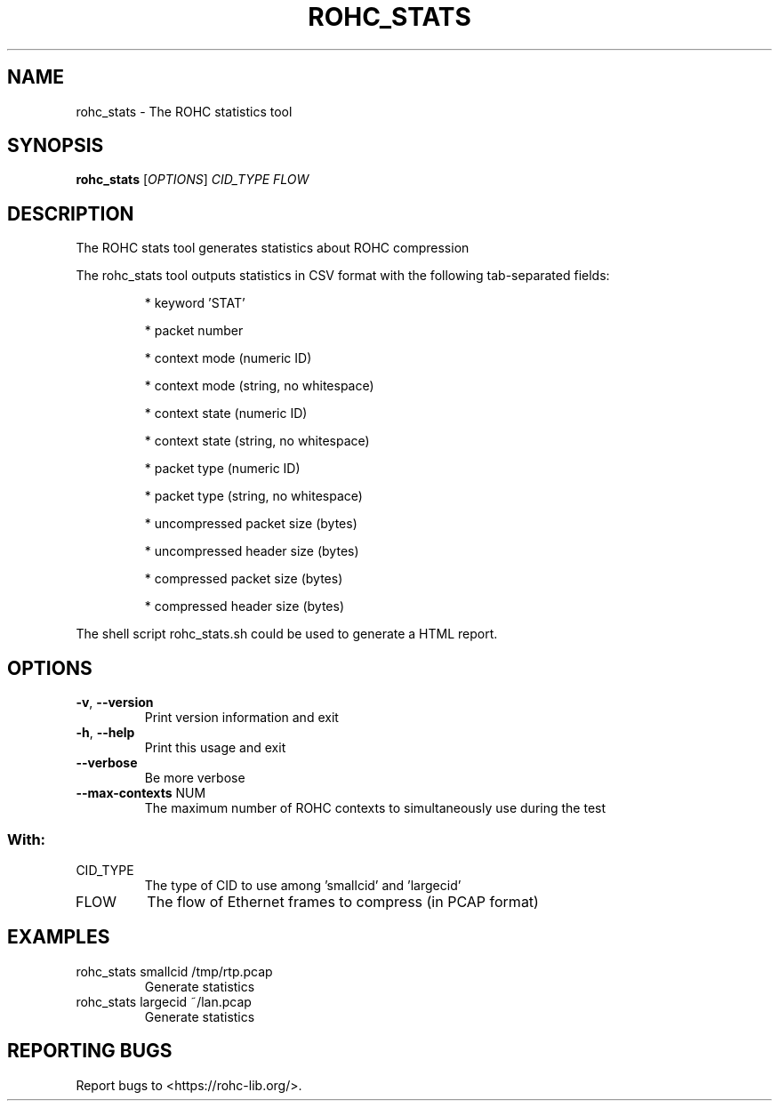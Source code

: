 .\" DO NOT MODIFY THIS FILE!  It was generated by help2man 1.46.6.
.TH ROHC_STATS "1" "December 2017" "ROHC library" "ROHC library's tools"
.SH NAME
rohc_stats \- The ROHC statistics tool
.SH SYNOPSIS
.B rohc_stats
[\fI\,OPTIONS\/\fR] \fI\,CID_TYPE FLOW\/\fR
.SH DESCRIPTION
The ROHC stats tool generates statistics about ROHC compression
.PP
The rohc_stats tool outputs statistics in CSV format with the
following tab\-separated fields:
.IP
* keyword 'STAT'
.IP
* packet number
.IP
* context mode (numeric ID)
.IP
* context mode (string, no whitespace)
.IP
* context state (numeric ID)
.IP
* context state (string, no whitespace)
.IP
* packet type (numeric ID)
.IP
* packet type (string, no whitespace)
.IP
* uncompressed packet size (bytes)
.IP
* uncompressed header size (bytes)
.IP
* compressed packet size (bytes)
.IP
* compressed header size (bytes)
.PP
The shell script rohc_stats.sh could be used to generate a HTML
report.
.SH OPTIONS
.TP
\fB\-v\fR, \fB\-\-version\fR
Print version information and exit
.TP
\fB\-h\fR, \fB\-\-help\fR
Print this usage and exit
.TP
\fB\-\-verbose\fR
Be more verbose
.TP
\fB\-\-max\-contexts\fR NUM
The maximum number of ROHC contexts to
simultaneously use during the test
.SS "With:"
.TP
CID_TYPE
The type of CID to use among 'smallcid'
and 'largecid'
.TP
FLOW
The flow of Ethernet frames to compress
(in PCAP format)
.SH EXAMPLES
.TP
rohc_stats smallcid /tmp/rtp.pcap
Generate statistics
.TP
rohc_stats largecid ~/lan.pcap
Generate statistics
.SH "REPORTING BUGS"
Report bugs to <https://rohc\-lib.org/>.
